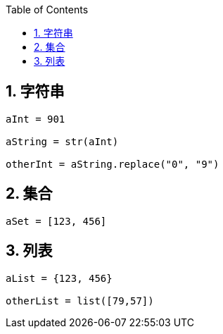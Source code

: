 :sectnums: 2
:sectnumlevels: 3
:doctype: article
:toclevels: 3
:toc: python

== 字符串

[source,python,indent=0]
----

aInt = 901

aString = str(aInt)

otherInt = aString.replace("0", "9")

----

== 集合

[source,python,indent=0]
----

aSet = [123, 456]


----

== 列表

[source,python,indent=0]
----

aList = {123, 456}

otherList = list([79,57])

----